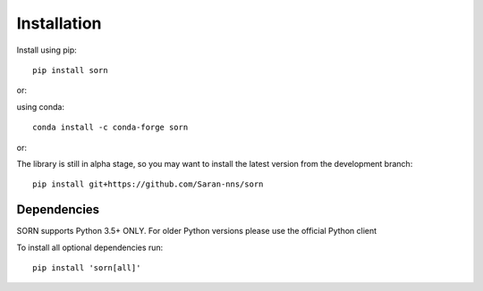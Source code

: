 Installation
============

Install using pip::

   pip install sorn

or:

using conda::

    conda install -c conda-forge sorn

or:

The library is still in alpha stage, so you may want to install the latest version from the development branch::

    pip install git+https://github.com/Saran-nns/sorn


Dependencies
------------

SORN supports Python 3.5+ ONLY. For older Python versions please use the official Python client

To install all optional dependencies run::

  pip install 'sorn[all]'


